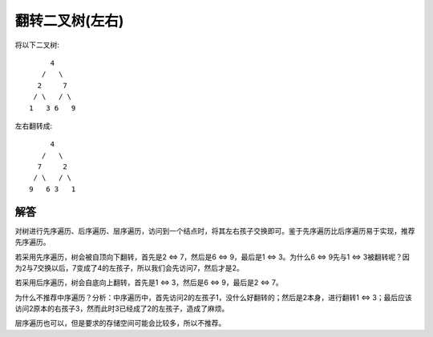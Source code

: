 翻转二叉树(左右)
====================================
将以下二叉树::

         4
       /   \
      2     7
     / \   / \
    1   3 6   9

左右翻转成::

         4
       /   \
      7     2
     / \   / \
    9   6 3   1


解答
---------------------------
对树进行先序遍历、后序遍历、层序遍历，访问到一个结点时，将其左右孩子交换即可。鉴于先序遍历比后序遍历易于实现，推荐先序遍历。

若采用先序遍历，树会被自顶向下翻转，首先是2 <=> 7，然后是6 <=> 9，最后是1 <=> 3。为什么6 <=> 9先与1 <=> 3被翻转呢？因为2与7交换以后，7变成了4的左孩子，所以我们会先访问7，然后才是2。

若采用后序遍历，树会自底向上翻转，首先是1 <=> 3，然后是6 <=> 9，最后是2 <=> 7。

为什么不推荐中序遍历？分析：中序遍历中，首先访问2的左孩子1，没什么好翻转的；然后是2本身，进行翻转1 <=> 3；最后应该访问2原本的右孩子3，然而此时3已经成了2的左孩子，造成了麻烦。

层序遍历也可以，但是要求的存储空间可能会比较多，所以不推荐。
